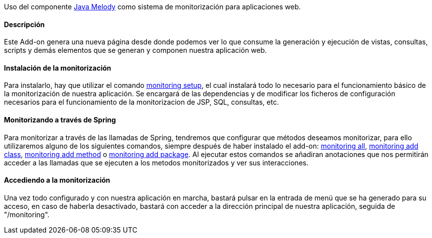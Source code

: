 //Push down level title
:leveloffset: 2


Uso del componente https://code.google.com/p/javamelody/[Java Melody]
como sistema de monitorización para aplicaciones web.

Descripción
-----------

Este Add-on genera una nueva página desde donde podemos ver lo que
consume la generación y ejecución de vistas, consultas, scripts y demás
elementos que se generan y componen nuestra aplicación web.

Instalación de la monitorización
--------------------------------

Para instalarlo, hay que utilizar el comando
link:#_monitoring_setup[monitoring
setup], el cual instalará todo lo necesario para el funcionamiento
básico de la monitorización de nuestra aplicación. Se encargará de las
dependencias y de modificar los ficheros de configuración necesarios
para el funcionamiento de la monitorizacion de JSP, SQL, consultas, etc.

Monitorizando a través de Spring
--------------------------------

Para monitorizar a través de las llamadas de Spring, tendremos que
configurar que métodos deseamos monitorizar, para ello utilizaremos
alguno de los siguientes comandos, siempre después de haber instalado el
add-on:
link:#_monitoring_all[monitoring all],
link:#_monitoring_add_class[monitoring
add class],
link:#_monitoring_add_method[monitoring
add method] o link:#_monitoring_add_package[monitoring
add package]. Al ejecutar estos comandos se añadiran anotaciones que nos
permitirán acceder a las llamadas que se ejecuten a los metodos
monitorizados y ver sus interacciones.

Accediendo a la monitorización
------------------------------

Una vez todo configurado y con nuestra aplicación en marcha, bastará
pulsar en la entrada de menú que se ha generado para su acceso, en caso
de haberla desactivado, bastará con acceder a la dirección principal de
nuestra aplicación, seguida de "/monitoring".

//Return level title
:leveloffset: 0
